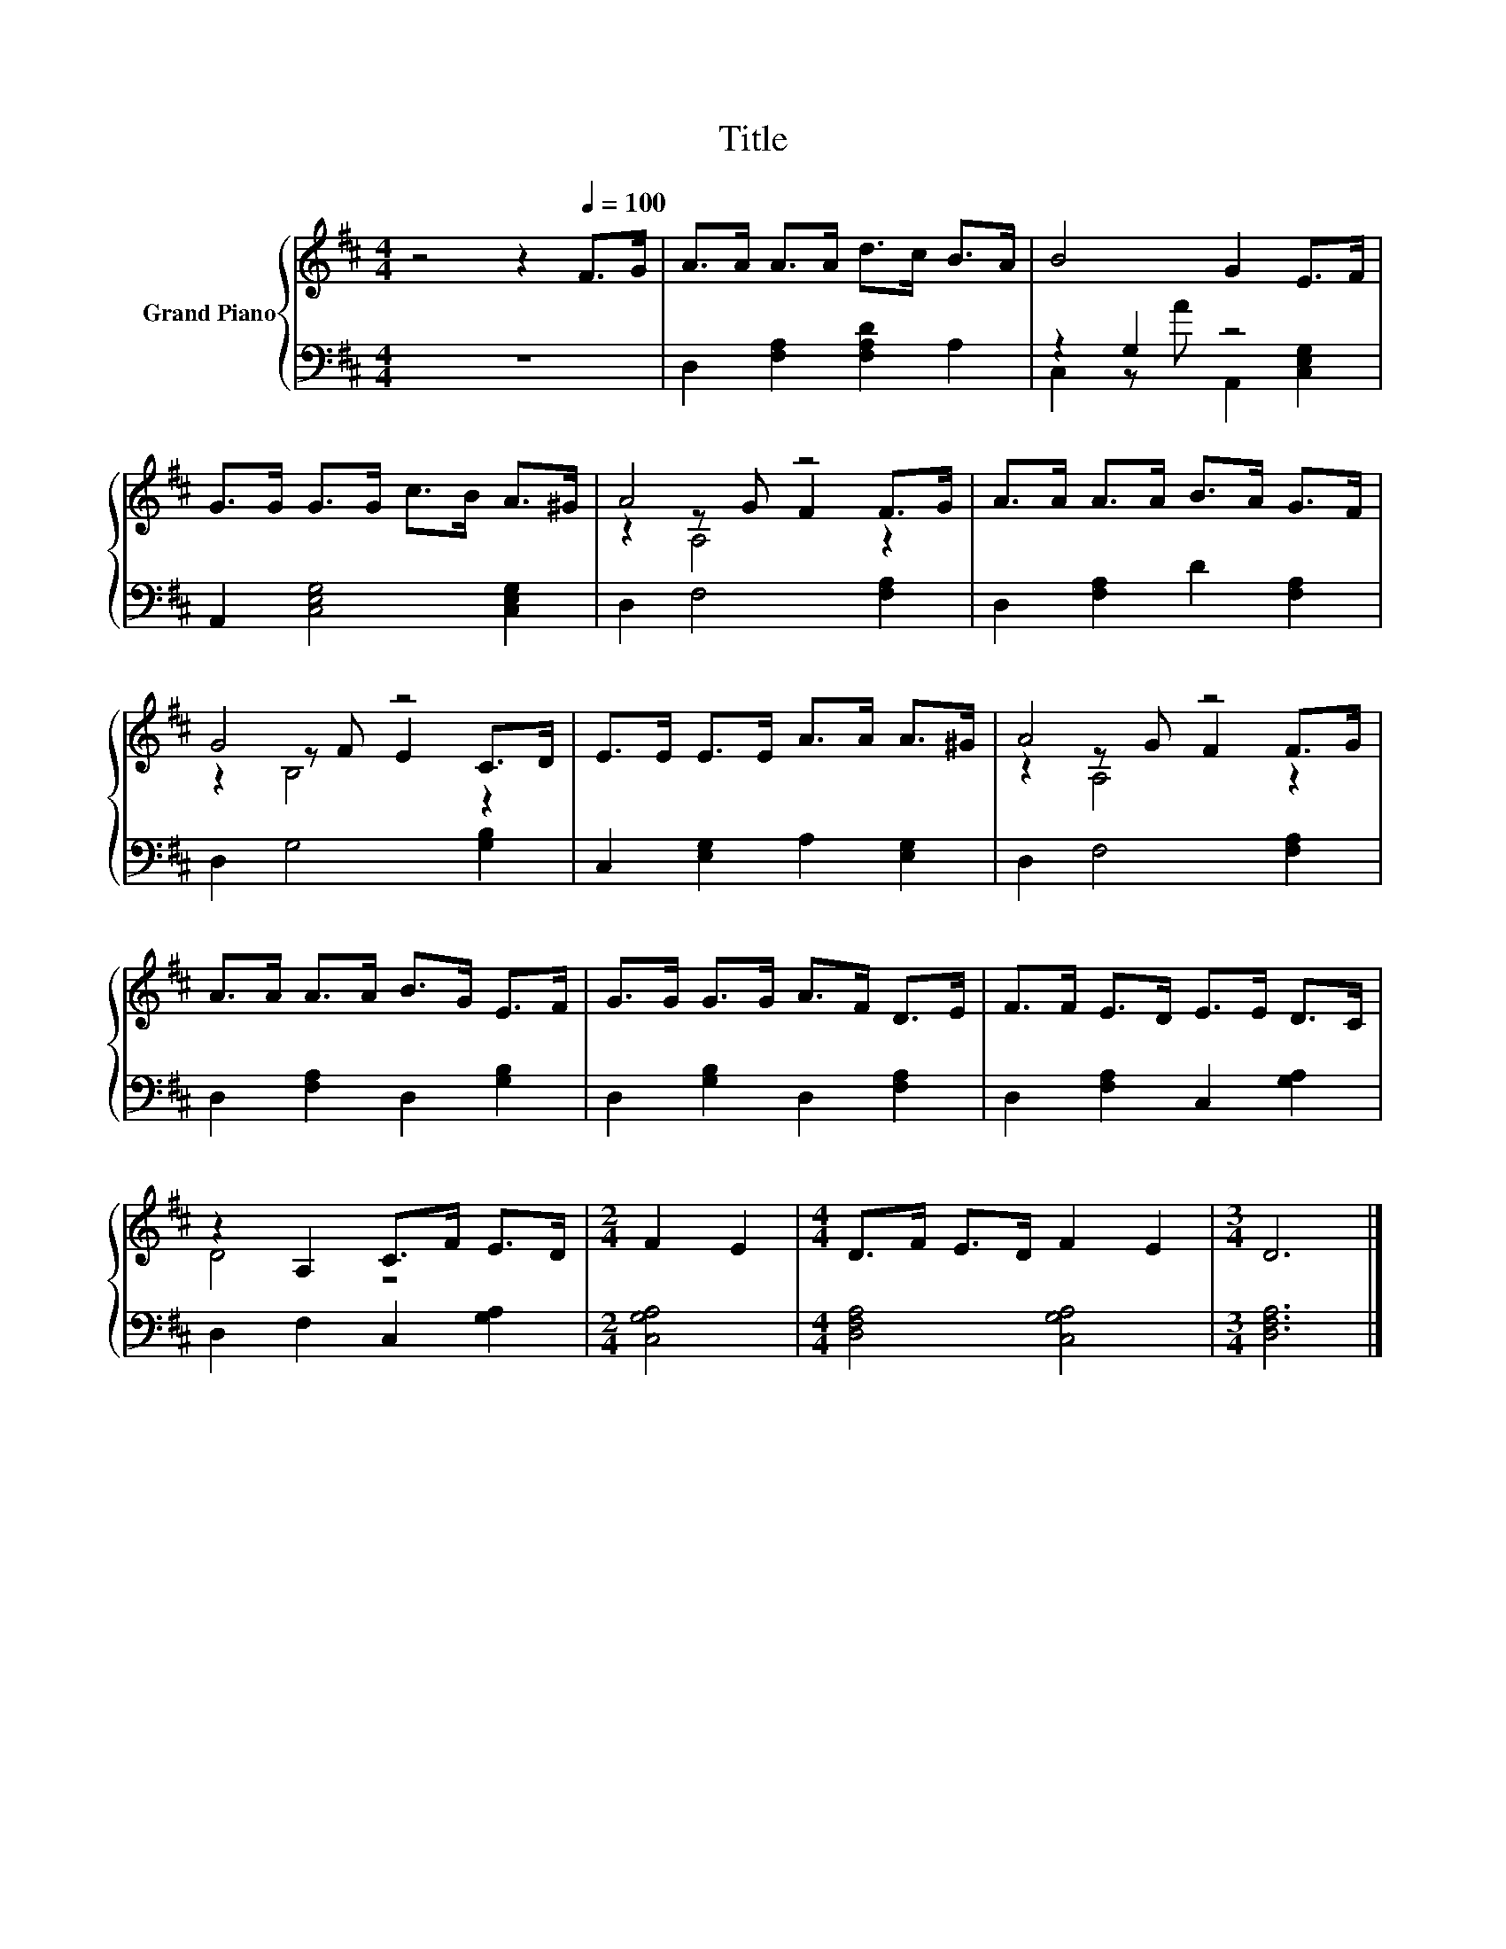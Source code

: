 X:1
T:Title
%%score { ( 1 4 5 ) | ( 2 3 ) }
L:1/8
M:4/4
K:D
V:1 treble nm="Grand Piano"
V:4 treble 
V:5 treble 
V:2 bass 
V:3 bass 
V:1
 z4 z2[Q:1/4=100] F>G | A>A A>A d>c B>A | B4 G2 E>F | G>G G>G c>B A>^G | A4 z4 | A>A A>A B>A G>F | %6
 G4 z4 | E>E E>E A>A A>^G | A4 z4 | A>A A>A B>G E>F | G>G G>G A>F D>E | F>F E>D E>E D>C | %12
 z2 A,2 C>F E>D |[M:2/4] F2 E2 |[M:4/4] D>F E>D F2 E2 |[M:3/4] D6 |] %16
V:2
 z8 | D,2 [F,A,]2 [F,A,D]2 A,2 | z2 G,2 z4 | A,,2 [C,E,G,]4 [C,E,G,]2 | D,2 F,4 [F,A,]2 | %5
 D,2 [F,A,]2 D2 [F,A,]2 | D,2 G,4 [G,B,]2 | C,2 [E,G,]2 A,2 [E,G,]2 | D,2 F,4 [F,A,]2 | %9
 D,2 [F,A,]2 D,2 [G,B,]2 | D,2 [G,B,]2 D,2 [F,A,]2 | D,2 [F,A,]2 C,2 [G,A,]2 | %12
 D,2 F,2 C,2 [G,A,]2 |[M:2/4] [C,G,A,]4 |[M:4/4] [D,F,A,]4 [C,G,A,]4 |[M:3/4] [D,F,A,]6 |] %16
V:3
 x8 | x8 | C,2 z A A,,2 [C,E,G,]2 | x8 | x8 | x8 | x8 | x8 | x8 | x8 | x8 | x8 | x8 |[M:2/4] x4 | %14
[M:4/4] x8 |[M:3/4] x6 |] %16
V:4
 x8 | x8 | x8 | x8 | z2 z G F2 F>G | x8 | z2 z F E2 C>D | x8 | z2 z G F2 F>G | x8 | x8 | x8 | %12
 D4 z4 |[M:2/4] x4 |[M:4/4] x8 |[M:3/4] x6 |] %16
V:5
 x8 | x8 | x8 | x8 | z2 A,4 z2 | x8 | z2 B,4 z2 | x8 | z2 A,4 z2 | x8 | x8 | x8 | x8 |[M:2/4] x4 | %14
[M:4/4] x8 |[M:3/4] x6 |] %16

